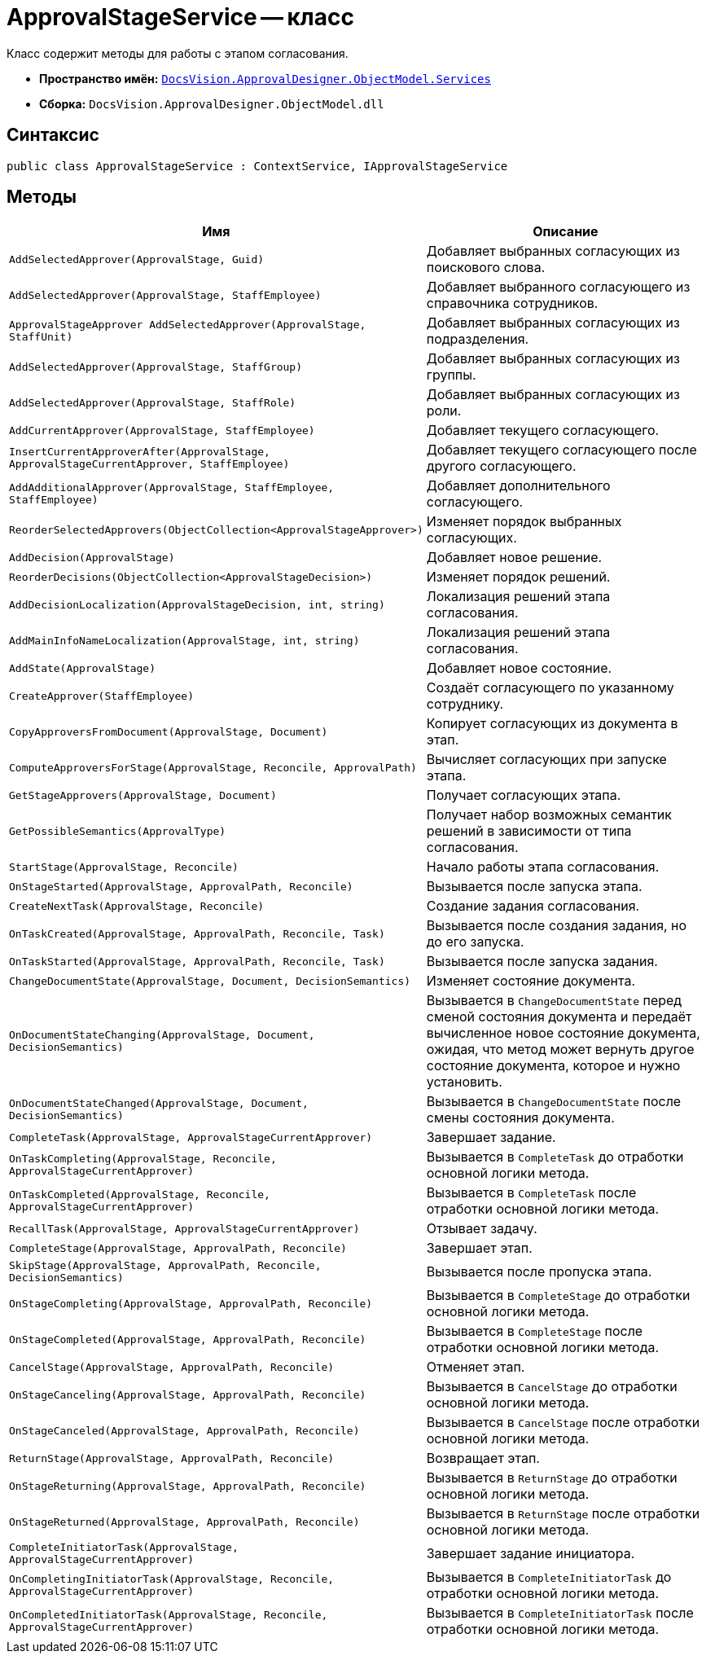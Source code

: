 = ApprovalStageService -- класс

Класс содержит методы для работы с этапом согласования.

* *Пространство имён:* `xref:ObjectModel/Services/Services_NS.adoc[DocsVision.ApprovalDesigner.ObjectModel.Services]`
* *Сборка:* `DocsVision.ApprovalDesigner.ObjectModel.dll`

== Синтаксис

[source,csharp]
----
public class ApprovalStageService : ContextService, IApprovalStageService
----

== Методы

[cols="34,66",options="header"]
|===
|Имя |Описание

|`AddSelectedApprover(ApprovalStage, Guid)`

|Добавляет выбранных согласующих из поискового слова.

|`AddSelectedApprover(ApprovalStage, StaffEmployee)`

|Добавляет выбранного согласующего из справочника сотрудников.

|`ApprovalStageApprover AddSelectedApprover(ApprovalStage, StaffUnit)`

|Добавляет выбранных согласующих из подразделения.

|`AddSelectedApprover(ApprovalStage, StaffGroup)`

|Добавляет выбранных согласующих из группы.

|`AddSelectedApprover(ApprovalStage, StaffRole)`

|Добавляет выбранных согласующих из роли.

|`AddCurrentApprover(ApprovalStage, StaffEmployee)`

|Добавляет текущего согласующего.

|`InsertCurrentApproverAfter(ApprovalStage, ApprovalStageCurrentApprover, StaffEmployee)`

|Добавляет текущего согласующего после другого согласующего.

|`AddAdditionalApprover(ApprovalStage, StaffEmployee, StaffEmployee)`

|Добавляет дополнительного согласующего.

|`ReorderSelectedApprovers(ObjectCollection<ApprovalStageApprover>)`

|Изменяет порядок выбранных согласующих.

|`AddDecision(ApprovalStage)`

|Добавляет новое решение.

|`ReorderDecisions(ObjectCollection<ApprovalStageDecision>)`

|Изменяет порядок решений.

|`AddDecisionLocalization(ApprovalStageDecision, int, string)`

|Локализация решений этапа согласования.

|`AddMainInfoNameLocalization(ApprovalStage, int, string)`

|Локализация решений этапа согласования.

|`AddState(ApprovalStage)`

|Добавляет новое состояние.

|`CreateApprover(StaffEmployee)`

|Создаёт согласующего по указанному сотруднику.

|`CopyApproversFromDocument(ApprovalStage, Document)`

|Копирует согласующих из документа в этап.

|`ComputeApproversForStage(ApprovalStage, Reconcile, ApprovalPath)`
|Вычисляет согласующих при запуске этапа.

|`GetStageApprovers(ApprovalStage, Document)`

|Получает согласующих этапа.

|`GetPossibleSemantics(ApprovalType)`

|Получает набор возможных семантик решений в зависимости от типа согласования.

|`StartStage(ApprovalStage, Reconcile)`

|Начало работы этапа согласования.

|`OnStageStarted(ApprovalStage, ApprovalPath, Reconcile)`

|Вызывается после запуска этапа.

|`CreateNextTask(ApprovalStage, Reconcile)`

|Создание задания согласования.

|`OnTaskCreated(ApprovalStage, ApprovalPath, Reconcile, Task)`

|Вызывается после создания задания, но до его запуска.

|`OnTaskStarted(ApprovalStage, ApprovalPath, Reconcile, Task)`

|Вызывается после запуска задания.

|`ChangeDocumentState(ApprovalStage, Document, DecisionSemantics)`

|Изменяет состояние документа.

|`OnDocumentStateChanging(ApprovalStage, Document, DecisionSemantics)`

|Вызывается в `ChangeDocumentState` перед сменой состояния документа и передаёт вычисленное новое состояние документа, ожидая, что метод может вернуть другое состояние документа, которое и нужно установить.

|`OnDocumentStateChanged(ApprovalStage, Document, DecisionSemantics)`

|Вызывается в `ChangeDocumentState` после смены состояния документа.

|`CompleteTask(ApprovalStage, ApprovalStageCurrentApprover)`

|Завершает задание.

|`OnTaskCompleting(ApprovalStage, Reconcile, ApprovalStageCurrentApprover)`

|Вызывается в `CompleteTask` до отработки основной логики метода.

|`OnTaskCompleted(ApprovalStage, Reconcile, ApprovalStageCurrentApprover)`

|Вызывается в `CompleteTask` после отработки основной логики метода.

|`RecallTask(ApprovalStage, ApprovalStageCurrentApprover)`

|Отзывает задачу.

|`CompleteStage(ApprovalStage, ApprovalPath, Reconcile)`

|Завершает этап.

|`SkipStage(ApprovalStage, ApprovalPath, Reconcile, DecisionSemantics)`

|Вызывается после пропуска этапа.

|`OnStageCompleting(ApprovalStage, ApprovalPath, Reconcile)`

|Вызывается в `CompleteStage` до отработки основной логики метода.

|`OnStageCompleted(ApprovalStage, ApprovalPath, Reconcile)`

|Вызывается в `CompleteStage` после отработки основной логики метода.

|`CancelStage(ApprovalStage, ApprovalPath, Reconcile)`

|Отменяет этап.

|`OnStageCanceling(ApprovalStage, ApprovalPath, Reconcile)`

|Вызывается в `CancelStage` до отработки основной логики метода.

|`OnStageCanceled(ApprovalStage, ApprovalPath, Reconcile)`

|Вызывается в `CancelStage` после отработки основной логики метода.

|`ReturnStage(ApprovalStage, ApprovalPath, Reconcile)`

|Возвращает этап.

|`OnStageReturning(ApprovalStage, ApprovalPath, Reconcile)`

|Вызывается в `ReturnStage` до отработки основной логики метода.

|`OnStageReturned(ApprovalStage, ApprovalPath, Reconcile)`

|Вызывается в `ReturnStage` после отработки основной логики метода.

|`CompleteInitiatorTask(ApprovalStage, ApprovalStageCurrentApprover)`

|Завершает задание инициатора.

|`OnCompletingInitiatorTask(ApprovalStage, Reconcile, ApprovalStageCurrentApprover)`

|Вызывается в `CompleteInitiatorTask` до отработки основной логики метода.

|`OnCompletedInitiatorTask(ApprovalStage, Reconcile, ApprovalStageCurrentApprover)`

|Вызывается в `CompleteInitiatorTask` после отработки основной логики метода.
|===
